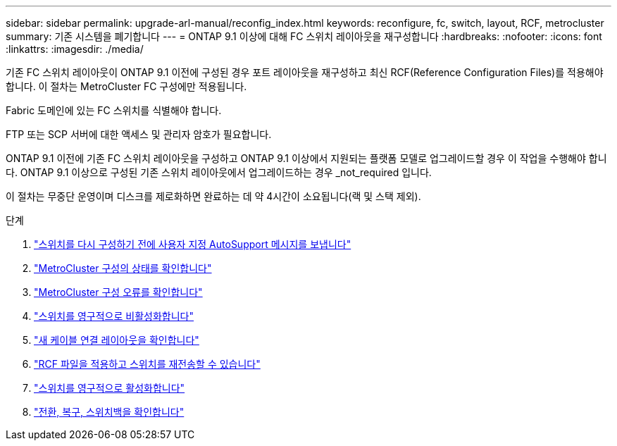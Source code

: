 ---
sidebar: sidebar 
permalink: upgrade-arl-manual/reconfig_index.html 
keywords: reconfigure, fc, switch, layout, RCF, metrocluster 
summary: 기존 시스템을 폐기합니다 
---
= ONTAP 9.1 이상에 대해 FC 스위치 레이아웃을 재구성합니다
:hardbreaks:
:nofooter: 
:icons: font
:linkattrs: 
:imagesdir: ./media/


[role="lead"]
기존 FC 스위치 레이아웃이 ONTAP 9.1 이전에 구성된 경우 포트 레이아웃을 재구성하고 최신 RCF(Reference Configuration Files)를 적용해야 합니다. 이 절차는 MetroCluster FC 구성에만 적용됩니다.

Fabric 도메인에 있는 FC 스위치를 식별해야 합니다.

FTP 또는 SCP 서버에 대한 액세스 및 관리자 암호가 필요합니다.

ONTAP 9.1 이전에 기존 FC 스위치 레이아웃을 구성하고 ONTAP 9.1 이상에서 지원되는 플랫폼 모델로 업그레이드할 경우 이 작업을 수행해야 합니다. ONTAP 9.1 이상으로 구성된 기존 스위치 레이아웃에서 업그레이드하는 경우 _not_required 입니다.

이 절차는 무중단 운영이며 디스크를 제로화하면 완료하는 데 약 4시간이 소요됩니다(랙 및 스택 제외).

.단계
. link:send_custom_asup_message_prior_reconfig_switches.html["스위치를 다시 구성하기 전에 사용자 지정 AutoSupport 메시지를 보냅니다"]
. link:verify_health_mcc_config.html["MetroCluster 구성의 상태를 확인합니다"]
. link:check_mcc_config_errors.html["MetroCluster 구성 오류를 확인합니다"]
. link:persist_disable_switches.html["스위치를 영구적으로 비활성화합니다"]
. link:determine_new_cabling_layout.html["새 케이블 연결 레이아웃을 확인합니다"]
. link:apply_RCF_files_recable_switches.html["RCF 파일을 적용하고 스위치를 재전송할 수 있습니다"]
. link:persist_enable_switches.html["스위치를 영구적으로 활성화합니다"]
. link:verify_swtichover_healing_switchback.html["전환, 복구, 스위치백을 확인합니다"]

